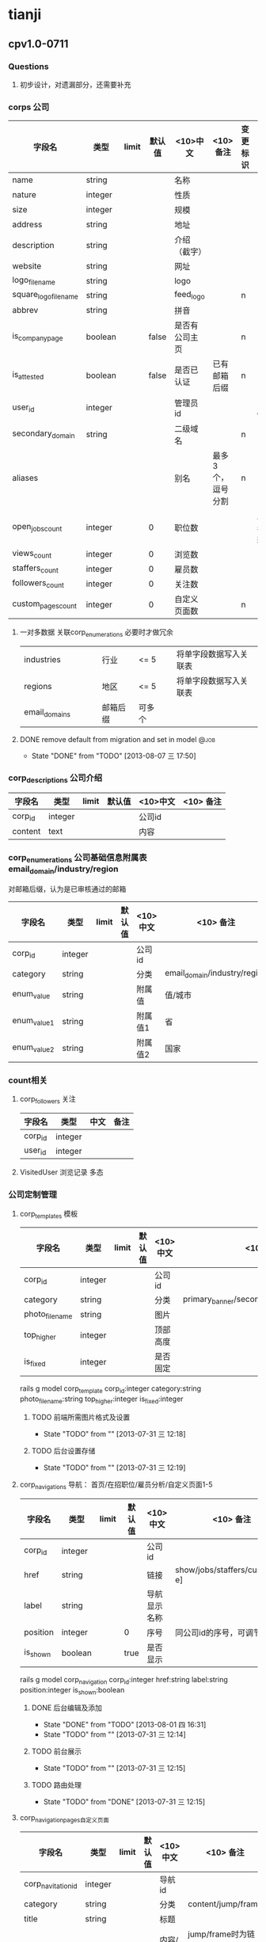 * tianji
** cpv1.0-0711
*** Questions
**** 初步设计，对遗漏部分，还需要补充
*** corps 公司
| 字段名                | 类型    | limit | 默认值 | <10>中文       | <10> 备注         | 变更标识 | 变更说明       |
|-----------------------+---------+-------+--------+----------------+-------------------+----------+----------------|
| name                  | string  |       |        | 名称           |                   |          |                |
| nature                | integer |       |        | 性质           |                   |          |                |
| size                  | integer |       |        | 规模           |                   |          |                |
| address               | string  |       |        | 地址           |                   |          |                |
| description           | string  |       |        | 介绍（截字）   |                   |          |                |
| website               | string  |       |        | 网址           |                   |          |                |
| logo_file_name        | string  |       |        | logo           |                   |          |                |
| square_logo_file_name | string  |       |        | feed_logo      |                   | n        |                |
| abbrev                | string  |       |        | 拼音           |                   |          |                |
|-----------------------+---------+-------+--------+----------------+-------------------+----------+----------------|
| is_company_page       | boolean |       |  false | 是否有公司主页 |                   | n        |                |
| is_attested           | boolean |       |  false | 是否已认证     | 已有邮箱后缀      | n        |                |
|-----------------------+---------+-------+--------+----------------+-------------------+----------+----------------|
| user_id               | integer |       |        | 管理员id       |                   |          | 复制cp_user_id |
| secondary_domain      | string  |       |        | 二级域名       |                   | n        |                |
| aliases               |         |       |        | 别名           | 最多3个，逗号分割 | n        |                |
|-----------------------+---------+-------+--------+----------------+-------------------+----------+----------------|
| open_jobs_count       | integer |       |      0 | 职位数         |                   |          | 从雇员表中更新 |
| views_count           | integer |       |      0 | 浏览数         |                   |          |                |
| staffers_count        | integer |       |      0 | 雇员数         |                   |          |                |
| followers_count       | integer |       |      0 | 关注数         |                   |          |                |
|-----------------------+---------+-------+--------+----------------+-------------------+----------+----------------|
| custom_pages_count    | integer |       |      0 | 自定义页面数   |                   | n        |                |

**** 一对多数据 关联corp_enumerations 必要时才做冗余
| industries    |   |   |   | 行业     | <= 5   |   | 将单字段数据写入关联表 |
| regions       |   |   |   | 地区     | <= 5   |   | 将单字段数据写入关联表 |
| email_domains |   |   |   | 邮箱后缀 | 可多个 |   |                        |

**** DONE remove default from migration and set in model            :@job:
CLOSED: [2013-08-07 三 17:50] DEADLINE: <2013-08-02 五 -1d>
- State "DONE"       from "TODO"       [2013-08-07 三 17:50]
*** corp_descriptions 公司介绍
| 字段名  | 类型    | limit | 默认值 | <10>中文 | <10> 备注 |
|---------+---------+-------+--------+----------+-----------|
| corp_id | integer |       |        | 公司id   |           |
| content | text    |       |        | 内容     |           |

*** corp_enumerations 公司基础信息附属表 email_domain/industry/region
对邮箱后缀，认为是已审核通过的邮箱
| 字段名      | 类型    | limit | 默认值 | <10>中文 | <10> 备注                    |
|-------------+---------+-------+--------+----------+------------------------------|
| corp_id     | integer |       |        | 公司id   |                              |
| category    | string  |       |        | 分类     | email_domain/industry/region |
| enum_value  | string  |       |        | 附属值   | 值/城市                      |
| enum_value1 | string  |       |        | 附属值1  | 省                           |
| enum_value2 | string  |       |        | 附属值2  | 国家                         |

*** count相关
**** corp_followers 关注
|---------+---------+------+------|
| 字段名  | 类型    | 中文 | 备注 |
|---------+---------+------+------|
| corp_id | integer |      |      |
| user_id | integer |      |      |

**** VisitedUser 浏览记录 多态
*** 公司定制管理
**** corp_templates 模板
| 字段名        | 类型    | limit | 默认值 | <10>中文 | <10> 备注                             |
|---------------+---------+-------+--------+----------+---------------------------------------|
| corp_id       | integer |       |        | 公司id   |                                       |
| category      | string  |       |        | 分类     | primary_banner/secondary_banner/background |
| photo_file_name | string  |       |        | 图片     |                                       |
| top_higher    | integer |       |        | 顶部高度 |                                       |
| is_fixed      | integer |       |        | 是否固定 |                                       |
rails g model corp_template corp_id:integer category:string photo_file_name:string top_higher:integer is_fixed:integer
***** TODO 前端所需图片格式及设置
- State "TODO"       from ""           [2013-07-31 三 12:18]
***** TODO 后台设置存储
- State "TODO"       from ""           [2013-07-31 三 12:19]
**** corp_navigations 导航： 首页/在招职位/雇员分析/自定义页面1-5
| 字段名   | 类型    | limit | 默认值 | <10>中文     | <10> 备注                      |
|----------+---------+-------+--------+--------------+--------------------------------|
| corp_id  | integer |       |        | 公司id       |                                |
| href     | string  |       |        | 链接         | show/jobs/staffers/custom[a-e] |
| label    | string  |       |        | 导航显示名称 |                                |
| position | integer |       | 0      | 序号         | 同公司id的序号，可调节顺序     |
| is_shown | boolean |       | true   | 是否显示     |                                |
rails g model corp_navigation corp_id:integer href:string label:string position:integer is_shown:boolean

***** DONE 后台编辑及添加
CLOSED: [2013-08-01 四 16:31]
- State "DONE"       from "TODO"       [2013-08-01 四 16:31]
- State "TODO"       from ""           [2013-07-31 三 12:14]

***** TODO 前台展示
- State "TODO"       from ""           [2013-07-31 三 12:15]
***** TODO 路由处理
- State "TODO"       from "DONE"       [2013-07-31 三 12:15]

**** corp_navigation_pages自定义页面
| 字段名             | 类型    | limit | 默认值 | <10>中文 | <10> 备注          |
|--------------------+---------+-------+--------+----------+--------------------|
| corp_navitation_id | integer |       |        | 导航id   |                    |
| category           | string  |       |        | 分类     | content/jump/frame |
| title              | string  |       |        | 标题     |                    |
| content            | text    |       |        | 内容/链接 | jump/frame时为链接; jump时，前台链接为该内容  |

rails g model corp_navigation_page corp_navitation_id:integer category:string title:string content:text

***** DONE 后台编辑及保存
CLOSED: [2013-08-07 三 17:51]
- State "DONE"       from "TODO"       [2013-08-07 三 17:51]
- State "TODO"       from ""           [2013-07-31 三 12:16]

***** TODO 对应路由的展示处理
- State "TODO"       from ""           [2013-07-31 三 12:17]
*** TODO job接口
